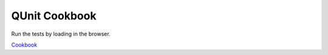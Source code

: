QUnit Cookbook
==============

Run the tests by loading in the browser.

`Cookbook`_

.. _Cookbook: http://qunitjs.com/cookbook/
